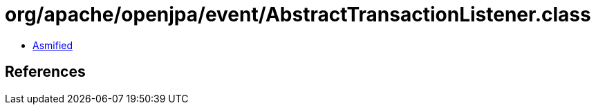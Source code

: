 = org/apache/openjpa/event/AbstractTransactionListener.class

 - link:AbstractTransactionListener-asmified.java[Asmified]

== References

